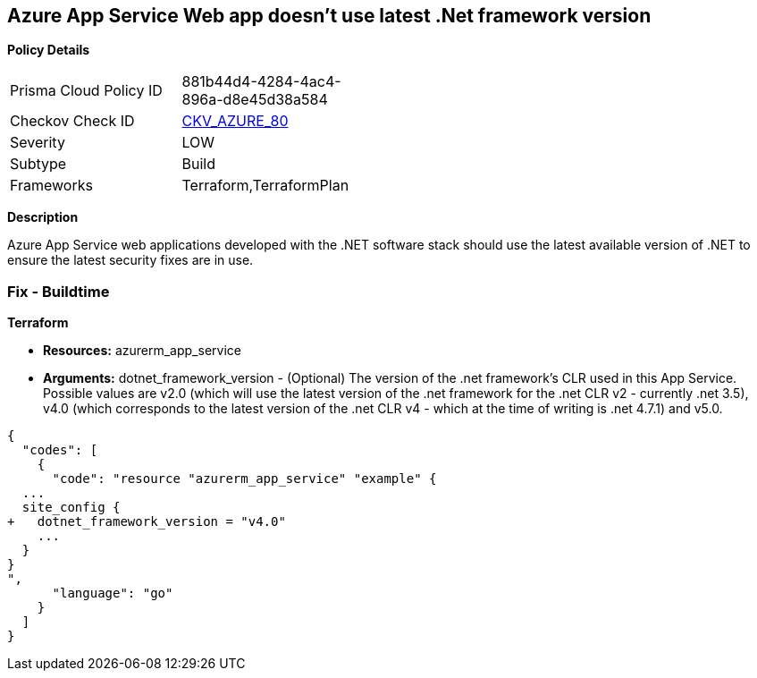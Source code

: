 == Azure App Service Web app doesn't use latest .Net framework version


*Policy Details* 

[width=45%]
[cols="1,1"]
|=== 
|Prisma Cloud Policy ID 
| 881b44d4-4284-4ac4-896a-d8e45d38a584

|Checkov Check ID 
| https://github.com/bridgecrewio/checkov/tree/master/checkov/terraform/checks/resource/azure/AppServiceDotnetFrameworkVersion.py[CKV_AZURE_80]

|Severity
|LOW

|Subtype
|Build

|Frameworks
|Terraform,TerraformPlan

|=== 



*Description* 


Azure App Service web applications developed with the .NET software stack should use the latest available version of .NET to ensure the latest security fixes are in use.

=== Fix - Buildtime


*Terraform* 


* *Resources:* azurerm_app_service
* *Arguments:* dotnet_framework_version - (Optional) The version of the .net framework's CLR used in this App Service.
Possible values are v2.0 (which will use the latest version of the .net framework for the .net CLR v2 - currently .net 3.5), v4.0 (which corresponds to the latest version of the .net CLR v4 - which at the time of writing is .net 4.7.1) and v5.0.


[source,go]
----
{
  "codes": [
    {
      "code": "resource "azurerm_app_service" "example" {
  ...
  site_config {
+   dotnet_framework_version = "v4.0"
    ...
  }
}
",
      "language": "go"
    }
  ]
}
----
